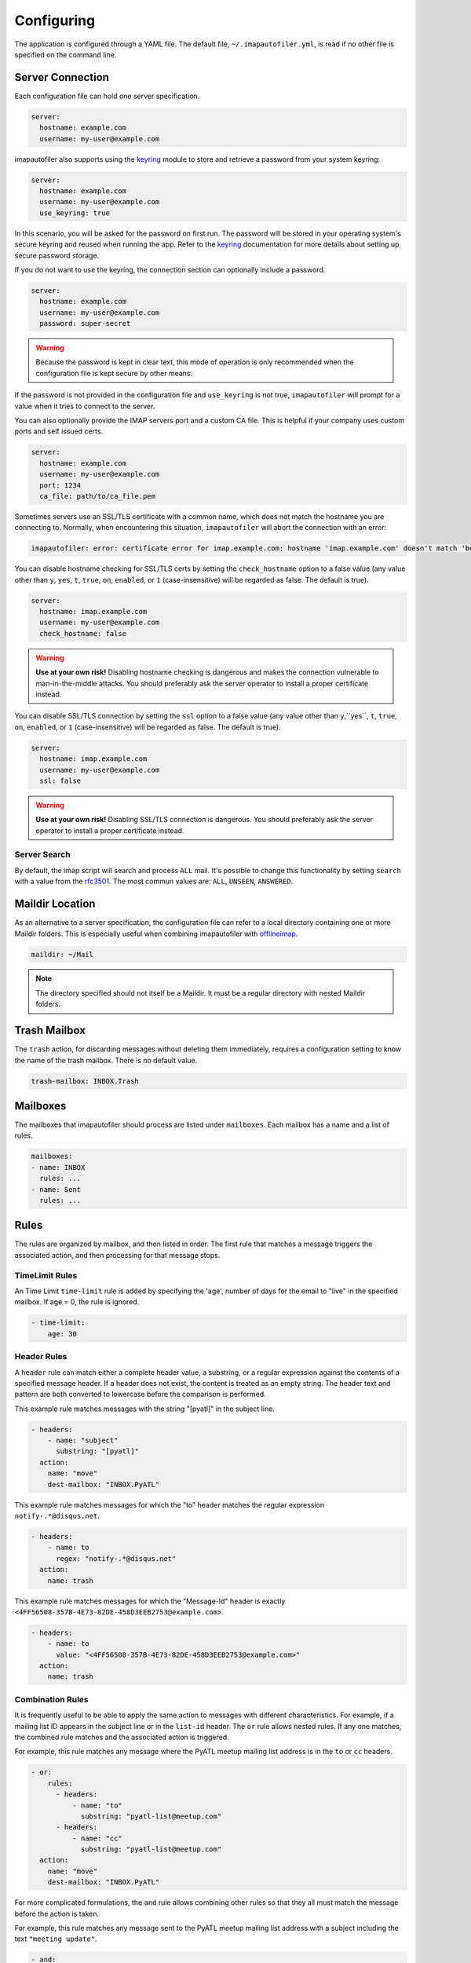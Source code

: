 =============
 Configuring
=============

The application is configured through a YAML file. The default file,
``~/.imapautofiler.yml``, is read if no other file is specified on the
command line.

.. _config-server-connection:

Server Connection
=================

Each configuration file can hold one server specification.

.. code-block:: yaml

  server:
    hostname: example.com
    username: my-user@example.com

imapautofiler also supports using the keyring_ module to store and retrieve a
password from your system keyring:

.. _keyring: https://pypi.python.org/pypi/keyring

.. code-block:: yaml

  server:
    hostname: example.com
    username: my-user@example.com
    use_keyring: true

In this scenario, you will be asked for the password on first run. The password
will be stored in your operating system's secure keyring and reused when running
the app. Refer to the keyring_ documentation for more details about setting up
secure password storage.

If you do not want to use the keyring, the connection section can optionally
include a password.

.. code-block:: yaml

  server:
    hostname: example.com
    username: my-user@example.com
    password: super-secret

.. warning::

  Because the password is kept in clear text, this mode of operation
  is only recommended when the configuration file is kept secure by
  other means.

If the password is not provided in the configuration file and ``use_keyring`` is
not true, ``imapautofiler`` will prompt for a value when it tries to connect to
the server.

You can also optionally provide the IMAP servers port and a custom CA file.
This is helpful if your company uses custom ports and self issued certs.

.. code-block:: yaml

  server:
    hostname: example.com
    username: my-user@example.com
    port: 1234
    ca_file: path/to/ca_file.pem

Sometimes servers use an SSL/TLS certificate with a common name, which does not
match the hostname you are connecting to. Normally, when encountering this
situation, ``imapautofiler`` will abort the connection with an error:

.. code-block:: console

    imapautofiler: error: certificate error for imap.example.com: hostname 'imap.example.com' doesn't match 'bogus.example.com'

You can disable hostname checking for SSL/TLS certs by setting the
``check_hostname`` option to a false value (any value other than ``y``,
``yes``, ``t``, ``true``, ``on``, ``enabled``, or ``1`` (case-insensitive)
will be regarded as false. The default is true).

.. code-block:: yaml

  server:
    hostname: imap.example.com
    username: my-user@example.com
    check_hostname: false

.. warning::
    **Use at your own risk!** Disabling hostname checking is dangerous and
    makes the connection vulnerable to man-in-the-middle attacks. You should
    preferably ask the server operator to install a proper certificate instead.

You can disable SSL/TLS connection by setting the ``ssl`` option to a false
value (any value other than ``y``,``yes``, ``t``, ``true``, ``on``, ``enabled``,
or ``1`` (case-insensitive) will be regarded as false. The default is true).

.. code-block:: yaml

  server:
    hostname: imap.example.com
    username: my-user@example.com
    ssl: false

.. warning::
    **Use at your own risk!** Disabling SSL/TLS connection is dangerous. You should
    preferably ask the server operator to install a proper certificate instead.

Server Search
-------------

By default, the imap script will search and process ``ALL`` mail.
It's possible to change this functionality by setting ``search`` with a value from the rfc3501_.
The most commun values are: ``ALL``, ``UNSEEN``, ``ANSWERED``.

.. _rfc3501 : https://datatracker.ietf.org/doc/html/rfc3501.html#section-6.4.4

.. code-block:: yaml
  server:
    hostname: imap.example.com
    username: my-user@example.com
    search: UNSEEN

Maildir Location
================

As an alternative to a server specification, the configuration file
can refer to a local directory containing one or more Maildir
folders. This is especially useful when combining imapautofiler with
offlineimap_.

.. code-block:: yaml

   maildir: ~/Mail

.. note::

   The directory specified should not itself be a Maildir. It must be
   a regular directory with nested Maildir folders.

.. _offlineimap: http://www.offlineimap.org

.. _trash-mailbox:

Trash Mailbox
=============

The ``trash`` action, for discarding messages without deleting them
immediately, requires a configuration setting to know the name of the
trash mailbox. There is no default value.

.. code-block:: yaml

  trash-mailbox: INBOX.Trash

Mailboxes
=========

The mailboxes that imapautofiler should process are listed under ``mailboxes``.
Each mailbox has a name and a list of rules.

.. code-block:: yaml

  mailboxes:
  - name: INBOX
    rules: ...
  - name: Sent
    rules: ...

Rules
=====

The rules are organized by mailbox, and then listed in order. The
first rule that matches a message triggers the associated action, and
then processing for that message stops.

TimeLimit Rules
----------------

An Time Limit ``time-limit`` rule is added by specifying the 'age',
number of days for the email to "live" in the specified mailbox.
If age = 0, the rule is ignored.

.. code-block:: yaml

   - time-limit:
       age: 30

Header Rules
------------

A ``header`` rule can match either a complete header value, a
substring, or a regular expression against the contents of a specified
message header. If a header does not exist, the content is treated as
an empty string. The header text and pattern are both converted to
lowercase before the comparison is performed.

This example rule matches messages with the string "[pyatl]" in the
subject line.

.. code-block:: yaml

   - headers:
       - name: "subject"
         substring: "[pyatl]"
     action:
       name: "move"
       dest-mailbox: "INBOX.PyATL"

This example rule matches messages for which the "to" header matches
the regular expression ``notify-.*@disqus.net``.

.. code-block:: yaml

   - headers:
       - name: to
         regex: "notify-.*@disqus.net"
     action:
       name: trash

This example rule matches messages for which the "Message-Id" header
is exactly ``<4FF56508-357B-4E73-82DE-458D3EEB2753@example.com>``.

.. code-block:: yaml

   - headers:
       - name: to
         value: "<4FF56508-357B-4E73-82DE-458D3EEB2753@example.com>"
     action:
       name: trash

Combination Rules
-----------------

It is frequently useful to be able to apply the same action to
messages with different characteristics. For example, if a mailing
list ID appears in the subject line or in the ``list-id`` header. The
``or`` rule allows nested rules. If any one matches, the combined rule
matches and the associated action is triggered.

For example, this rule matches any message where the PyATL meetup
mailing list address is in the ``to`` or ``cc`` headers.

.. code-block:: yaml

   - or:
       rules:
         - headers:
             - name: "to"
               substring: "pyatl-list@meetup.com"
         - headers:
             - name: "cc"
               substring: "pyatl-list@meetup.com"
     action:
       name: "move"
       dest-mailbox: "INBOX.PyATL"

For more complicated formulations, the ``and`` rule allows combining
other rules so that they all must match the message before the action
is taken.

For example, this rule matches any message sent to the PyATL meetup
mailing list address with a subject including the text ``"meeting
update"``.

.. code-block:: yaml

   - and:
       rules:
         - headers:
             - name: "to"
               substring: "pyatl-list@meetup.com"
         - headers:
             - name: "subject"
               substring: "meeting update"
     action:
       name: "move"
       dest-mailbox: "INBOX.PyATL"

Recipient Rules
---------------

The example presented for ``or`` rules is a common enough case that it
is supported directly using the ``recipient`` rule. If any header
listing a recipient of the message matches the substring or regular
expression, the action is triggered.

This example is equivalent to the example for ``or``.

.. code-block:: yaml

   - recipient:
       substring: "pyatl-list@meetup.com"
     action:
       name: "move"
       dest-mailbox: "INBOX.PyATL"

Actions
=======

Each rule is associated with an *action* to be triggered when the rule
matches a message.

Move Action
-----------

The ``move`` action copies the message to a new mailbox and then
deletes the version in the source mailbox. This action can be used to
automatically file messages.

The example below moves any message sent to the PyATL meetup group
mailing list into the mailbox ``INBOX.PyATL``.

.. code-block:: yaml

   - recipient:
       substring: "pyatl-list@meetup.com"
     action:
       name: "move"
       dest-mailbox: "INBOX.PyATL"

The ``dest-mailbox`` value can contain jinja2_ template directives
using the headers of the message. For example

.. code-block:: yaml

   - recipient:
       substring: "pyatl-list@meetup.com"
     action:
       name: "move"
       dest-mailbox: "INBOX.PyATL.{{ date.year }}"

will extract the year value from the date header of the message and
insert it into the destination mailbox path.

Header names are always all lower case and ``-`` is replaced by
``_``.

.. _jinja2: https://jinja.palletsprojects.com/en/2.11.x/

Different IMAP servers may use different naming conventions for
mailbox hierarchies. Use the ``--list-mailboxes`` option to the
command line program to print a list of all of the mailboxes known to
the account.

Sort Action
-----------

The ``sort`` action uses data in a message header to determine the
destination mailbox for the message. This action can be used to
automatically file messages from mailing lists or other common sources
if the corresponding mailbox hierarchy is established. A ``sort``
action is equivalent to ``move`` except that the destination is
determined dynamically.

The action settings may contain a ``header`` entry to specify the name
of the mail header to examine to find the destination. The default is
to use the ``to`` header.

The action data may contain a ``dest-mailbox-regex`` entry for parsing
the header value to obtain the destination mailbox name. If the regex
has one match group, that substring will be used. If the regex has
more than one match group, the ``dest-mailbox-regex-group`` option
must specify which group to use (0-based numerical index). The default
pattern is ``([\w-+]+)@`` to match the first part of an email address.

The action data must contain a ``dest-mailbox-base`` entry with the
base name of the destination mailbox. The actual mailbox name will be
constructed by appending the value extracted via
``dest-mailbox-regex`` to the ``dest-mailbox-base`` value. The
``dest-mailbox-base`` value should contain the mailbox separator
character (usually ``.``) if the desired mailbox is a sub-folder of
the name given.

The example below sorts messages associated with two mailing lists
into separate mailboxes under a parent mailbox ``INBOX.ML``. It uses
the default regular expression to extract the prefix of the ``to``
header for each message. Messages to the
``python-committers@python.org`` mailing list are sorted into
``INBOX.ML.python-committers`` and messages to the
``sphinx-dev@googlegroups.com`` list are sorted into
``INBOX.ML.sphinx-dev``.

.. code-block:: yaml

   - or:
       rules:
         - recipient:
             substring: python-committers@python.org
         - recipient:
             substring: sphinx-dev@googlegroups.com
     action:
       name: sort
       dest-mailbox-base: "INBOX.ML."

The ``dest-mailbox-base`` may include jinja2 template instructions,
which are evaluated before the suffix is added to the base. Refer to
the description of the ``move`` action for more details about template
evaluation.

Sort Mailing List Action
------------------------

The ``sort-mailing-list`` action works like ``sort`` configured to
read the ``list-id`` header and extract the portion of the ID between
``<`` and ``>``. if they are present. If there are no angle brackets
in the ID, the entire value is used. As with ``sort`` the
``dest-mailbox-regex`` can be specified in the rule to change this
behavior.

The example below sorts messages to any mailing list into separate
folders under ``INBOX.ML``.

.. code-block:: yaml

   - is-mailing-list: {}
     action:
       name: sort-mailing-list
       dest-mailbox-base: "INBOX.ML."

.. _sort-by-year-action:

Sort By Year Action
-------------------

The ``sort-by-year`` action works similarly to the ``sort`` action,
but instead of extracting a pattern from an arbitrary header it parses
the ``Date`` header and appends the year to the ``dest-mailbox-base``.

The example below sorts messages to messages into separate year-based
folders under ``INBOX.ML``.

.. code-block:: yaml

   - time-limit:
       age: 30
     action:
       name: sort-mailing-list
       dest-mailbox-base: "INBOX.ML."

Trash Action
------------

Moving messages to the "trash can" is a less immediate way of deleting
them. Messages in the trash can can typically be recovered until they
expire, or until the trash is emptied explicitly.

Using this action requires setting the global ``trash-mailbox`` option
(see :ref:`trash-mailbox`). If the action is triggered and the option
is not set, the action reports an error and processing stops.

This example moves messages for which the "to" header matches the
regular expression ``notify-.*@disqus.net`` to the trash mailbox.

.. code-block:: yaml

   - headers:
       - name: to
         regex: "notify-.*@disqus.net"
     action:
       name: trash

.. _config-delete-action:

Delete Action
-------------

The ``delete`` action is more immediately destructive. Messages are
permanently removed from the mailbox as soon as the mailbox is closed.

This example deletes messages for which the "to" header matches the
regular expression ``notify-.*@disqus.net``.

.. code-block:: yaml

   - headers:
       - name: to
         regex: "notify-.*@disqus.net"
     action:
       name: delete

.. _config-flag-action:
.. _config-unflag-action:

Flag and Unflag
---------------

The ``flag`` action sets the flag of a message.

.. code-block:: yaml

    action:
      name: flag

The ``unflag`` action unsets the flag of a message.

.. code-block:: yaml

    action:
      name: unflag

.. _config-mark-read-action:
.. _config-mark-unread-action:

Read and Unread
---------------

The ``mark_read`` action sets the message as seen or read.

.. code-block:: yaml

    action:
      name: mark_read

The ``mark_unread`` action sets the message as unseen or unread.

.. code-block:: yaml

    action:
      name: mark_unread

Complete example configuration file
===================================

Here's an example of a configuration file with all the possible parts.

.. code-block:: yaml

    server:
      hostname: imap.gmail.com
      username: user@example.com
      password: xxxxxxxxxxxxxx

    trash-mailbox: "[Gmail]/Trash"

    mailboxes:
    - name: INBOX
      rules:
      - headers:
        - name: "from"
          substring: user1@example.com
        action:
          name: "move"
          dest-mailbox: "User1 correspondence"
      - headers:
        - name: recipient
          substring: dev-team
        - name: subject
          substring: "[Django] ERROR"
        action:
          name: "move"
          dest-mailbox: "Django Errors"

